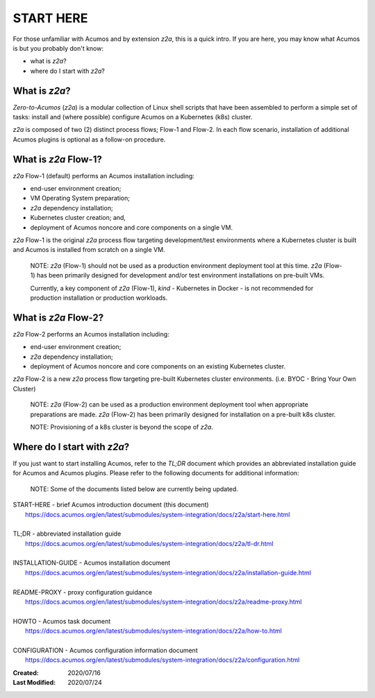 .. ===============LICENSE_START=======================================================
.. Acumos CC-BY-4.0
.. ===================================================================================
.. Copyright (C) 2017-2020 AT&T Intellectual Property & Tech Mahindra. All rights reserved.
.. ===================================================================================
.. This Acumos documentation file is distributed by AT&T and Tech Mahindra
.. under the Creative Commons Attribution 4.0 International License (the "License");
.. you may not use this file except in compliance with the License.
.. You may obtain a copy of the License at
..
.. http://creativecommons.org/licenses/by/4.0
..
.. This file is distributed on an "AS IS" BASIS,
.. See the License for the specific language governing permissions and
.. limitations under the License.
.. ===============LICENSE_END=========================================================

==========
START HERE
==========

For those unfamiliar with Acumos and by extension `z2a`, this is a quick intro.
If you are here, you may know what Acumos is but you probably don't know:

* what is `z2a`?
* where do I start with `z2a`?

What is `z2a`?
--------------

`Zero-to-Acumos` (`z2a`) is a modular collection of Linux shell scripts that
have been assembled to perform a simple set of tasks:  install and (where
possible) configure Acumos on a Kubernetes (k8s) cluster.

`z2a` is composed of two (2) distinct process flows; Flow-1 and Flow-2. In
each flow scenario, installation of additional Acumos plugins is optional
as a follow-on procedure.

What is `z2a` Flow-1?
---------------------

`z2a` Flow-1 (default) performs an Acumos installation including:

* end-user environment creation;
* VM Operating System preparation;
* `z2a` dependency installation;
* Kubernetes cluster creation; and,
* deployment of Acumos noncore and core components on a single VM.

`z2a` Flow-1 is the original `z2a` process flow targeting development/test
environments where a Kubernetes cluster is built and Acumos is installed from
scratch on a single VM.

  NOTE: `z2a` (Flow-1) should not be used as a production environment deployment
  tool at this time.  `z2a` (Flow-1) has been primarily designed for development
  and/or test environment installations on pre-built VMs.

  Currently, a key component of `z2a` (Flow-1), `kind` -  Kubernetes in Docker -
  is not recommended for production installation or production workloads.

What is `z2a` Flow-2?
---------------------

`z2a` Flow-2 performs an Acumos installation including:

* end-user environment creation;
* `z2a` dependency installation;
* deployment of Acumos noncore and core components on an existing Kubernetes cluster.

`z2a` Flow-2 is a new `z2a` process flow targeting pre-built Kubernetes cluster
environments. (i.e. BYOC - Bring Your Own Cluster)

  NOTE: `z2a` (Flow-2) can be used as a production environment deployment tool when
  appropriate preparations are made.  `z2a` (Flow-2) has been primarily designed for
  installation on a pre-built k8s cluster.

  NOTE:  Provisioning of a k8s cluster is beyond the scope of `z2a`.

Where do I start with `z2a`?
----------------------------

If you just want to start installing Acumos, refer to the `TL;DR` document
which provides an abbreviated installation guide for Acumos and Acumos plugins.
Please refer to the following documents for additional information:

  NOTE: Some of the documents listed below are currently being updated.

| START-HERE - brief Acumos introduction document (this document)
|   https://docs.acumos.org/en/latest/submodules/system-integration/docs/z2a/start-here.html
|
| TL;DR - abbreviated installation guide
|   https://docs.acumos.org/en/latest/submodules/system-integration/docs/z2a/tl-dr.html
|
| INSTALLATION-GUIDE - Acumos installation document
|   https://docs.acumos.org/en/latest/submodules/system-integration/docs/z2a/installation-guide.html
|
| README-PROXY - proxy configuration guidance
|   https://docs.acumos.org/en/latest/submodules/system-integration/docs/z2a/readme-proxy.html
|
| HOWTO - Acumos task document
|   https://docs.acumos.org/en/latest/submodules/system-integration/docs/z2a/how-to.html
|
| CONFIGURATION - Acumos configuration information document
|   https://docs.acumos.org/en/latest/submodules/system-integration/docs/z2a/configuration.html

:Created:           2020/07/16
:Last Modified:     2020/07/24
